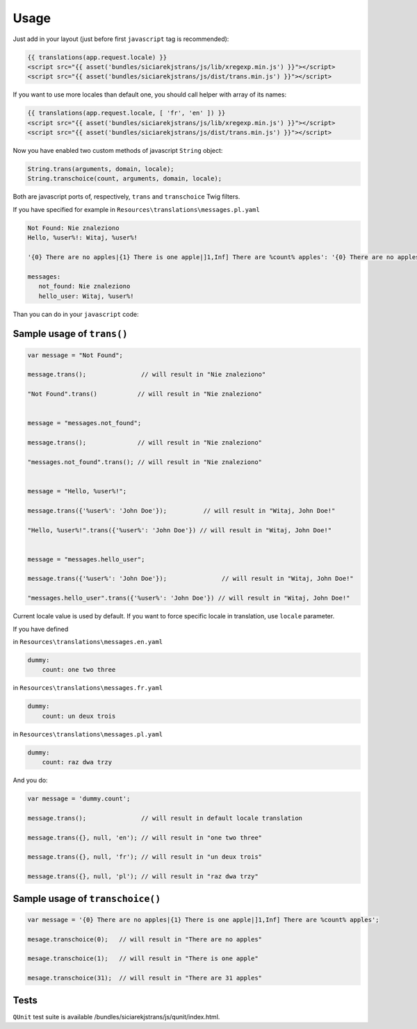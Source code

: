 Usage
-----

Just add in your layout (just before first ``javascript`` tag is recommended):

.. code-block:: jinja

    {{ translations(app.request.locale) }}
    <script src="{{ asset('bundles/siciarekjstrans/js/lib/xregexp.min.js') }}"></script>
    <script src="{{ asset('bundles/siciarekjstrans/js/dist/trans.min.js') }}"></script>

If you want to use more locales than default one, you should call helper with array of its names:

.. code-block:: jinja

    {{ translations(app.request.locale, [ 'fr', 'en' ]) }}
    <script src="{{ asset('bundles/siciarekjstrans/js/lib/xregexp.min.js') }}"></script>
    <script src="{{ asset('bundles/siciarekjstrans/js/dist/trans.min.js') }}"></script>

Now you have enabled two custom methods of javascript ``String`` object:

.. code-block:: javascript

    String.trans(arguments, domain, locale);
    String.transchoice(count, arguments, domain, locale);

Both are javascript ports of, respectively, ``trans`` and ``transchoice`` Twig filters.

If you have specified for example in ``Resources\translations\messages.pl.yaml``

.. code-block:: yaml

    Not Found: Nie znaleziono
    Hello, %user%!: Witaj, %user%!

    '{0} There are no apples|{1} There is one apple|]1,Inf] There are %count% apples': '{0} There are no apples|{1} There is one apple|]1,Inf] There are %count% apples'

    messages:
       not_found: Nie znaleziono
       hello_user: Witaj, %user%!


Than you can do in your ``javascript`` code:


Sample usage of ``trans()``
===========================

.. code-block:: javascript

    var message = "Not Found";

    message.trans();               // will result in "Nie znaleziono"

    "Not Found".trans()           // will result in "Nie znaleziono"


    message = "messages.not_found";

    message.trans();              // will result in "Nie znaleziono"

    "messages.not_found".trans(); // will result in "Nie znaleziono"


    message = "Hello, %user%!";

    message.trans({'%user%': 'John Doe'});          // will result in "Witaj, John Doe!"

    "Hello, %user%!".trans({'%user%': 'John Doe'}) // will result in "Witaj, John Doe!"


    message = "messages.hello_user";

    message.trans({'%user%': 'John Doe'});               // will result in "Witaj, John Doe!"

    "messages.hello_user".trans({'%user%': 'John Doe'}) // will result in "Witaj, John Doe!"


Current locale value is used by default. If you want to force specific locale in translation, use ``locale`` parameter.

If you have defined

in ``Resources\translations\messages.en.yaml``

.. code-block:: yaml

    dummy:
        count: one two three

in ``Resources\translations\messages.fr.yaml``

.. code-block:: yaml

    dummy:
        count: un deux trois

in ``Resources\translations\messages.pl.yaml``

.. code-block:: yaml

    dummy:
        count: raz dwa trzy


And you do:

.. code-block:: javascript

    var message = 'dummy.count';

    message.trans();               // will result in default locale translation

    message.trans({}, null, 'en'); // will result in "one two three"

    message.trans({}, null, 'fr'); // will result in "un deux trois"

    message.trans({}, null, 'pl'); // will result in "raz dwa trzy"


Sample usage of ``transchoice()``
=================================

.. code-block:: javascript

    var message = '{0} There are no apples|{1} There is one apple|]1,Inf] There are %count% apples';

    mesage.transchoice(0);   // will result in "There are no apples"

    mesage.transchoice(1);   // will result in "There is one apple"

    mesage.transchoice(31);  // will result in "There are 31 apples"


Tests
=====

``QUnit`` test suite is available /bundles/siciarekjstrans/js/qunit/index.html.




